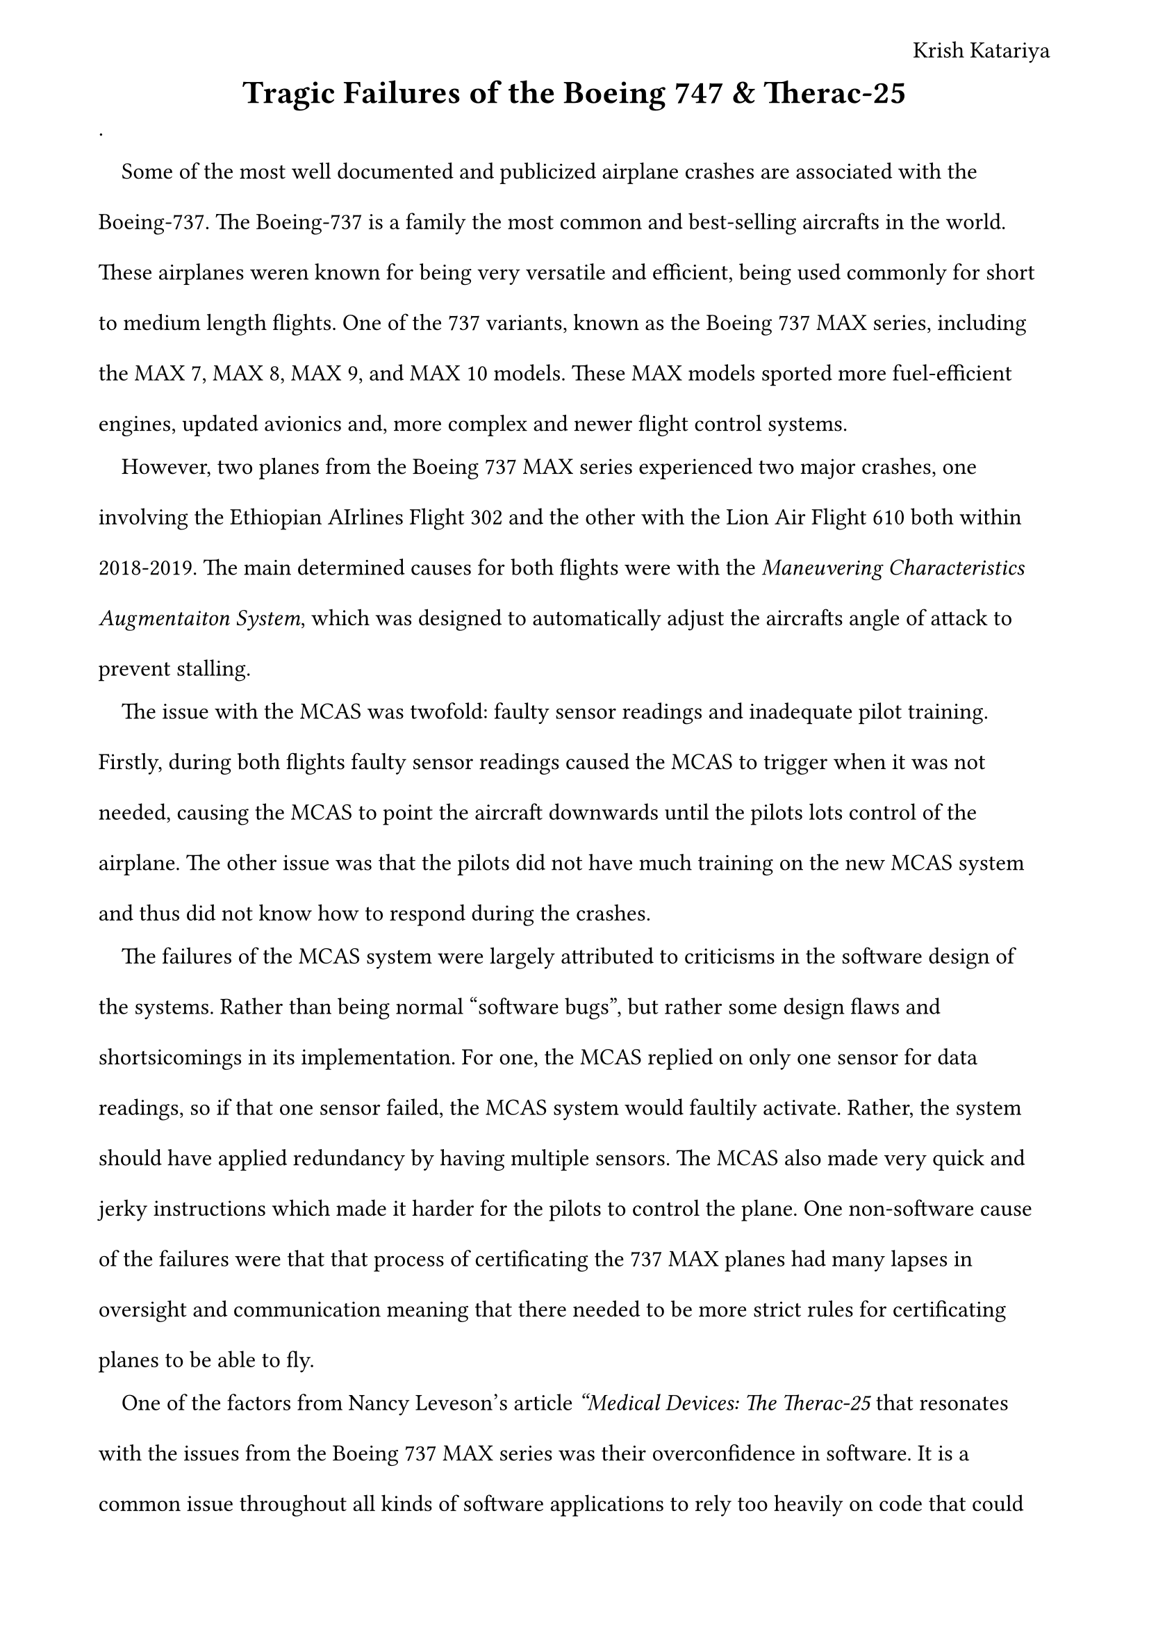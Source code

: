 #let bo = [Boeing 747 MAX Series]
#set page(
    margin: (x: 1.8cm, y: 1.5cm),
    header: align(right)[
        Krish Katariya 
    ]
)
#set text(  
    font: "Times New Roman",
    size: 12pt
)
#set heading(

)
#set par(
    leading:1.52em,
    first-line-indent: 1em
)
#align(center)[
    = Tragic Failures of the Boeing 747 & Therac-25
]
.

Some of the most well documented and publicized airplane crashes are associated with the Boeing-737. The Boeing-737 is a family the most common and best-selling aircrafts in the world. These airplanes weren known for being very versatile and efficient, being used commonly for short to medium length flights. One of the 737 variants, known as the Boeing 737 MAX series, including the MAX 7, MAX 8, MAX 9, and MAX 10 models. These MAX models sported more fuel-efficient engines, updated avionics and, more complex and newer flight control systems. 

However, two planes from the Boeing 737 MAX series experienced two major crashes, one involving the Ethiopian AIrlines Flight 302 and the other with the Lion Air Flight 610 both within 2018-2019. The main determined causes for both flights were with the _Maneuvering Characteristics Augmentaiton System_, which was designed to automatically adjust the aircrafts angle of attack to prevent stalling. 

The issue with the MCAS was twofold: faulty sensor readings and inadequate pilot training. Firstly, during both flights faulty sensor readings caused the MCAS to trigger when it was not needed, causing the MCAS to point the aircraft downwards until the pilots lots control of the airplane. The other issue was that the pilots did not have much training on the new MCAS system and thus did not know how to respond during the crashes.

The failures of the MCAS system were largely attributed to criticisms in the software design of the systems. Rather than being normal "software bugs", but rather some design flaws and shortsicomings in its implementation. For one, the MCAS replied on only one sensor for data readings, so if that one sensor failed, the MCAS system would faultily activate. Rather, the system should have applied redundancy by having multiple sensors. The MCAS also made very quick and jerky instructions which made it harder for the pilots to control the plane. One non-software cause of the failures were that that process of certificating the 737 MAX planes had many lapses in oversight and communication meaning that there needed to be more strict rules for certificating planes to be able to fly. 

One of the factors from Nancy Leveson's article _"Medical Devices: The Therac-25_ that resonates with the issues from the Boeing 737 MAX series was their overconfidence in software. It is a common issue throughout all kinds of software applications to rely too heavily on code that could have issues. This was a huge issue in the Therac-25, which heavily depended on its software to work properly and safely. Even with this in mind, the Theracs main safety analysis which allowed it to be used did not check the software whatesoever. Even when there were issues, people assumed it was the hardware rather than anything. This highlights how there is often a heavy overreliance on software and many people often assume that because "computers are always right", there can never be any issues with code. It is likely that when the #bo were getting certified, there were many checks on the hardware aspect of the plane but little inspection into possible software bugs or design issues. 

We see overreliance on software code for almost all applications of software, but it is especially dangerous when we have an overreliance on code that can directly harm other people, such as the Therac-52 and the #bo. One of the biggest issues with this stems from the fact that most common people are taught to believe that computers are always right and that if something went wrong, it was user error and a human messed something up, but the reality is that computers can often be wrong due to a wide plethora of different software bugs. For this reason, it is important that we teach the public of the faultability of code so that they are more aware of the issues that can stem from software. In this way we can lower the general reliace that people place upon software. 

Another factor from Nancy Leveson's article _"Medical Devices: The Therac-25_ that connects to the crashes from the #bo is confusing reliability with safety. In the Therac-25, because there were thousands of uses of the machine that did not result in any damage or failure, THE COMPANY assumed that there could be no issue with there machine. However, even if their machine appeared to be reliable, that doesn't necessarily mean its safe. This point connects to the overreliance on software (the last point) because when people see that software or machines are reliable, they heavily rely on it without stopping to consider whether it is fully safe.

This was illustrated with the #bo because the committee that certificated and allowed the #bo to fly likely looked to all of Boeing's successful planes as reasoning to assume that their new planes are just as safe. They fell into the trap of assuming that reliability means safety. Rather, the committee should have been more critical of both the software and hardware of the #bo regardless of what past outcomes had been. 

The last factor from _"Medical Devices: The Therac-25_ that relates to the crashes from the #bo is User Government Oversight and Standards. Similarly to how the FDA has had to improve their procedures for medical machines to be more stricter and look into software issues more because they had failed see the initial issues with the Therac-25, the #bo were too easily certificated. 